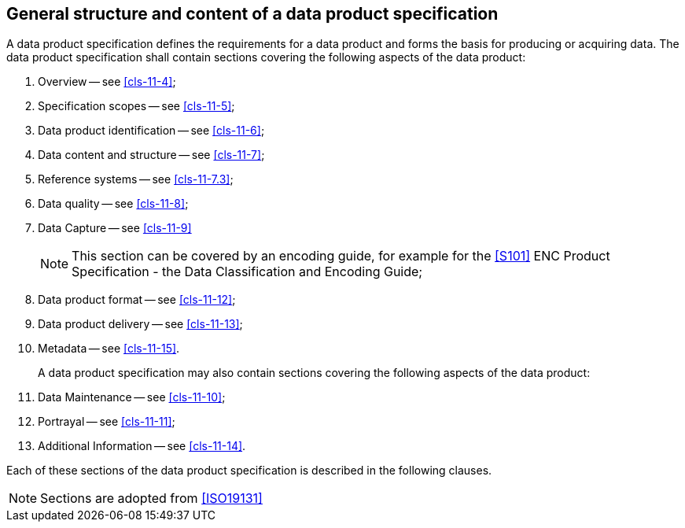 [[cls-11-3]]
== General structure and content of a data product specification

A data product specification defines the requirements for a data product
and forms the basis for producing or acquiring data. The data product
specification shall contain sections covering the following aspects of
the data product:

. Overview -- see <<cls-11-4>>;
. Specification scopes -- see <<cls-11-5>>;
. Data product identification -- see <<cls-11-6>>;
. Data content and structure -- see <<cls-11-7>>;
. Reference systems -- see <<cls-11-7.3>>;
. Data quality -- see <<cls-11-8>>;
. Data Capture -- see <<cls-11-9>>
+
--
NOTE: This section can be covered by an encoding guide, for example for
the <<S101>> ENC Product Specification - the Data Classification and
Encoding Guide;
--
. Data product format -- see <<cls-11-12>>;
. Data product delivery -- see <<cls-11-13>>;
. Metadata -- see <<cls-11-15>>.
+
--
A data product specification may also contain sections covering the
following aspects of the data product:
--
. Data Maintenance -- see <<cls-11-10>>;
. Portrayal -- see <<cls-11-11>>;
. Additional Information -- see <<cls-11-14>>.

Each of these sections of the data product specification is described in
the following clauses.

NOTE: Sections are adopted from <<ISO19131>>
